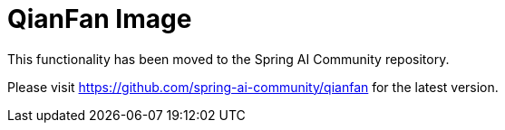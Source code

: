 = QianFan Image

This functionality has been moved to the Spring AI Community repository.

Please visit https://github.com/spring-ai-community/qianfan for the latest version.
